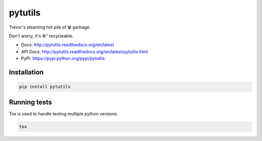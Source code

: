 pytutils
========

Trevor's steaming hot pile of 🗑️  garbage.

Don't worry, it's ♻️" recycleable.

.. image:: https://raw.githubusercontent.com/akatrevorjay/pytutils/develop/media/toodles.jpg
    :alt: toodles
    :align: center

|ci-badge| |coverage-badge| |docs-badge|


- Docs: http://pytutils.readthedocs.org/en/latest
- API Docs: http://pytutils.readthedocs.org/en/latest/pytutils.html
- PyPi: https://pypi.python.org/pypi/pytutils


Installation
------------

.. code:: sh

    pip install pytutils



Running tests
-------------

Tox is used to handle testing multiple python versions.

.. code:: sh

    tox


.. |ci-badge| image:: https://circleci.com/gh/akatrevorjay/pytutils.svg?style=svg
   :target: https://circleci.com/gh/akatrevorjay/pytutils
.. |coverage-badge| image:: https://coveralls.io/repos/akatrevorjay/pytutils/badge.svg?branch=develop&service=github
   :target: https://coveralls.io/github/akatrevorjay/pytutils?branch=develop
.. |docs-badge| image:: https://readthedocs.org/projects/pytutils/badge/?version=latest
   :target: http://pytutils.readthedocs.org/en/latest/?badge=latest

